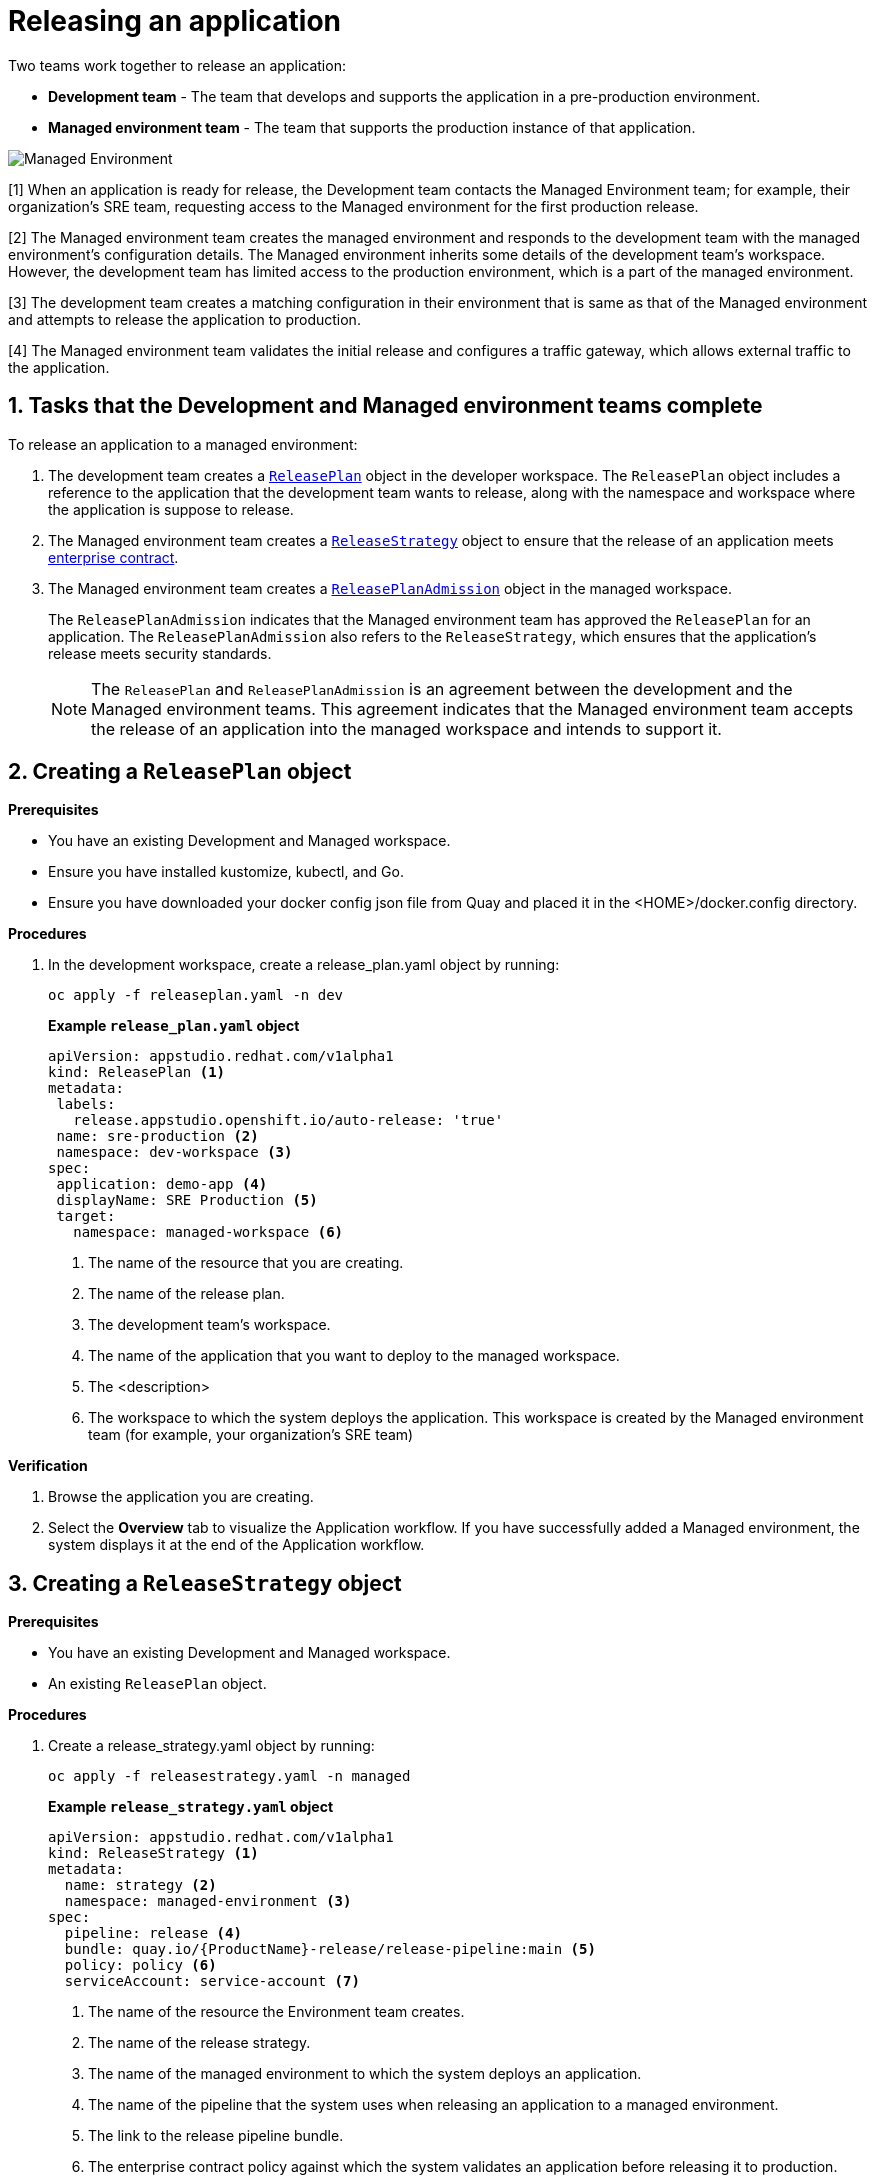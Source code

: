 = Releasing an application
:icons: font
:numbered:
:source-highlighter: highlightjs

Two teams work together to release an application:

* *Development team* - The team that develops and supports the application in a pre-production environment.

* *Managed environment team* - The team that supports the production instance of that application.

image::managed_environment.png[alt=Managed Environment]

[1] When an application is ready for release, the Development team contacts the Managed Environment team; for example, their organization's SRE team, requesting access to the Managed environment for the first production release.

[2] The Managed environment team creates the managed environment and responds to the development team with the managed environment's configuration details. The Managed environment inherits some details of the development team’s workspace. However, the development team has limited access to the production environment, which is a part of the managed environment.

[3] The development team creates a matching configuration in their environment that is same as that of the Managed environment and attempts to release the application to production.

[4] The Managed environment team validates the initial release and configures a traffic gateway, which allows external traffic to the application.

== Tasks that the Development and Managed environment teams complete

To release an application to a managed environment:

. The development team creates a xref:cli/proc_release_application.adoc#_creating_a_releaseplan_object[`ReleasePlan`] object in the developer workspace. The `ReleasePlan` object includes a reference to the application that the development team wants to release, along with the namespace and workspace where the application is suppose to release.

. The Managed environment team creates a xref:cli/proc_release_application.adoc#_creating_a_releasestrategy_object[`ReleaseStrategy`] object to ensure that the release of an application meets link:https://red-hat-stone-soup.pages.redhat.com/stonesoup-documentation/ec-policies/index.html[enterprise contract].

. The Managed environment team creates a xref:cli/proc_release_application.adoc#_creating_a_releaseplanadmission_object[`ReleasePlanAdmission`] object in the managed workspace.

+
The `ReleasePlanAdmission` indicates that the Managed environment team has approved the `ReleasePlan` for an application. The `ReleasePlanAdmission` also refers to the `ReleaseStrategy`, which ensures that the application's release meets security standards.

+
NOTE: The `ReleasePlan` and `ReleasePlanAdmission` is an agreement between the development and the Managed environment teams. This agreement indicates that the Managed environment team accepts the release of an application into the managed workspace and intends to support it.

== Creating a `ReleasePlan` object

.*Prerequisites*
* You have an existing Development and Managed workspace.
* Ensure you have installed kustomize, kubectl, and Go.
* Ensure you have downloaded your docker config json file from Quay and placed it in the <HOME>/docker.config directory.

.*Procedures*

. In the development workspace, create a release_plan.yaml object by running:

+
[source,kubernetes]
----
oc apply -f releaseplan.yaml -n dev
----

+
*Example `release_plan.yaml` object*

+
[source,yaml]
----
apiVersion: appstudio.redhat.com/v1alpha1
kind: ReleasePlan <1>
metadata:
 labels:
   release.appstudio.openshift.io/auto-release: 'true'
 name: sre-production <2>
 namespace: dev-workspace <3>
spec:
 application: demo-app <4>
 displayName: SRE Production <5>
 target:
   namespace: managed-workspace <6>
----

+
<1> The name of the resource that you are creating.
<2> The name of the release plan.
<3> The development team's workspace.
<4> The name of the application that you want to deploy to the managed workspace.
<5> The <description>
<6> The workspace to which the system deploys the application. This workspace is created by the Managed environment team (for example, your organization's SRE team)

.*Verification*

. Browse the application you are creating.
. Select the *Overview* tab to visualize the Application workflow. If you have successfully added a Managed environment, the system displays it at the end of the Application workflow.

== Creating a `ReleaseStrategy` object

.*Prerequisites*

* You have an existing Development and Managed workspace.
* An existing `ReleasePlan` object.

.*Procedures*

. Create a release_strategy.yaml object by running:

+
[source,kubernetes]
----
oc apply -f releasestrategy.yaml -n managed
----

+
*Example `release_strategy.yaml`  object*

+
[source,yaml]
----
apiVersion: appstudio.redhat.com/v1alpha1
kind: ReleaseStrategy <.>
metadata:
  name: strategy <.>
  namespace: managed-environment <.>
spec:
  pipeline: release <.>
  bundle: quay.io/{ProductName}-release/release-pipeline:main <.>
  policy: policy <.>
  serviceAccount: service-account <.>
----

+
<.> The name of the resource the Environment team creates.
<.> The name of the release strategy.
<.> The name of the managed environment to which the system deploys an application.
<.> The name of the pipeline that the system uses when releasing an application to a managed environment.
<.> The link to the release pipeline bundle.
<.> The enterprise contract policy against which the system validates an application before releasing it to production.
<.> The name of the link:https://github.com/scoheb/{ProductName}-demos/blob/main/m7/release/managed-workspace/service_account.yaml[`serviceAccount`] resource in the Managed workspace. This `serviceAccount` resource has link:https://kubernetes.io/docs/concepts/configuration/secret/#secret-types[secrets] that link:https://tekton.dev/vault/pipelines-v0.15.2/auth/[Tekton] uses to provide authentication to different tasks in the pipeline.

== Creating a `ReleasePlanAdmission` object

.*Prerequisites*

* You have an existing Development and Managed workspace.
* An existing `ReleasePlan` object.
* An existing `ReleaseStrategy` object.


.*Procedures*

. Create a release_plan_admission.yaml object by running:

+
[source,kubernetes]
----
oc apply -f releaseplanadmission.yaml -n managed
----

+
NOTE: The  release_plan_admission.yaml represents the reciprocal link to the release_plan.yaml objects created by the development team.

+
*Example `release_plan_admission.yaml` object*

+
[source,yaml]
----
apiVersion: appstudio.redhat.com/v1alpha1
kind: ReleasePlanAdmission <1>
metadata:
 name: sre-production <2>
 namespace: managed <3>
spec:
 application: demo-app <4>
 environment: sre-production <5>
 origin:
   workspace: <user-workspace> <6>
   namespace: <dev-workspace> <7>
 releaseStrategy: <release-strategy> <8>
----

+
<1> The name of the resource created by the Environment team.
<2> The name of the release plan.
<3> The Managed environment team's workspace.
<4> The name of the application that you want to deploy to the managed workspace.
<5> The <description>
<6> The workspace from which the application updates are allowed to be received in the Managed workspace.
<7> The workspace on which the application updates are received. This workspace is created by the Development team.
<8> The release strategy.

// How integration controller uses the release plan and will creates a release object ... ships of the content
// Alternatively you can add optional instructions to create a release manually.
